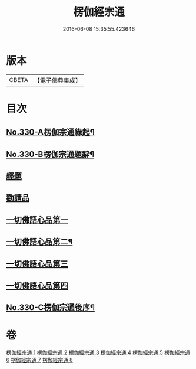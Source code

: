 #+TITLE: 楞伽經宗通 
#+DATE: 2016-06-08 15:35:55.423646

* 版本
 |     CBETA|【電子佛典集成】|

* 目次
** [[file:KR6i0347_001.txt::001-0602a1][No.330-A楞伽宗通緣起¶]]
** [[file:KR6i0347_001.txt::001-0602b16][No.330-B楞伽宗通題辭¶]]
** [[file:KR6i0347_001.txt::001-0603a1][經題]]
** [[file:KR6i0347_001.txt::001-0603b19][勸請品]]
** [[file:KR6i0347_001.txt::001-0606b19][一切佛語心品第一]]
** [[file:KR6i0347_003.txt::003-0664a14][一切佛語心品第二¶]]
** [[file:KR6i0347_005.txt::005-0710c16][一切佛語心品第三]]
** [[file:KR6i0347_007.txt::007-0753a9][一切佛語心品第四]]
** [[file:KR6i0347_008.txt::008-0799c1][No.330-C楞伽宗通後序¶]]

* 卷
[[file:KR6i0347_001.txt][楞伽經宗通 1]]
[[file:KR6i0347_002.txt][楞伽經宗通 2]]
[[file:KR6i0347_003.txt][楞伽經宗通 3]]
[[file:KR6i0347_004.txt][楞伽經宗通 4]]
[[file:KR6i0347_005.txt][楞伽經宗通 5]]
[[file:KR6i0347_006.txt][楞伽經宗通 6]]
[[file:KR6i0347_007.txt][楞伽經宗通 7]]
[[file:KR6i0347_008.txt][楞伽經宗通 8]]

